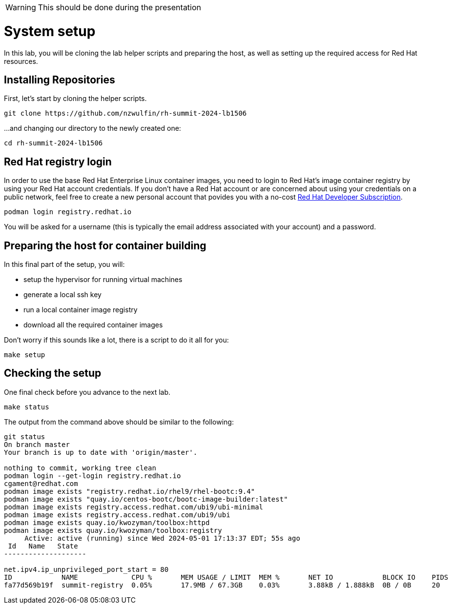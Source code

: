 WARNING: This should be done during the presentation

= System setup

In this lab, you will be cloning the lab helper scripts and preparing
the host, as well as setting up the required access for Red Hat resources.

[#repo]
== Installing Repositories

First, let's start by cloning the helper scripts.

[source,bash]
----
git clone https://github.com/nzwulfin/rh-summit-2024-lb1506
----

...and changing our directory to the newly created one:

[source,bash]
----
cd rh-summit-2024-lb1506
----

[#login]
== Red Hat registry login

In order to use the base Red Hat Enterprise Linux container images, you need to
login to Red Hat's image container registry by using your Red Hat account
credentials. If you don't have a Red Hat account or are concerned about using
your credentials on a public network, feel free to create a new personal account
that povides you with a no-cost
https://developers.redhat.com/articles/faqs-no-cost-red-hat-enterprise-linux#general[Red Hat Developer Subscription].

[source,bash]
----
podman login registry.redhat.io
----

You will be asked for a username (this is typically the email address associated with your account) and
a password.

[#high-level]
== Preparing the host for container building

In this final part of the setup, you will:

  * setup the hypervisor for running virtual machines
  * generate a local ssh key
  * run a local container image registry
  * download all the required container images

Don't worry if this sounds like a lot, there is a script to do it all for you:

[source,bash]
----
make setup
----

[#status]
== Checking the setup

One final check before you advance to the next lab.

[source,bash]
----
make status
----

The output from the command above should be similar to the following:

----
git status
On branch master
Your branch is up to date with 'origin/master'.

nothing to commit, working tree clean
podman login --get-login registry.redhat.io
cgament@redhat.com
podman image exists "registry.redhat.io/rhel9/rhel-bootc:9.4"
podman image exists "quay.io/centos-bootc/bootc-image-builder:latest"
podman image exists registry.access.redhat.com/ubi9/ubi-minimal
podman image exists registry.access.redhat.com/ubi9/ubi
podman image exists quay.io/kwozyman/toolbox:httpd
podman image exists quay.io/kwozyman/toolbox:registry
     Active: active (running) since Wed 2024-05-01 17:13:37 EDT; 55s ago
 Id   Name   State
--------------------

net.ipv4.ip_unprivileged_port_start = 80
ID            NAME             CPU %       MEM USAGE / LIMIT  MEM %       NET IO            BLOCK IO    PIDS        CPU TIME    AVG CPU %
fa77d569b19f  summit-registry  0.05%       17.9MB / 67.3GB    0.03%       3.88kB / 1.888kB  0B / 0B     20          18.923277s  0.05%
----
